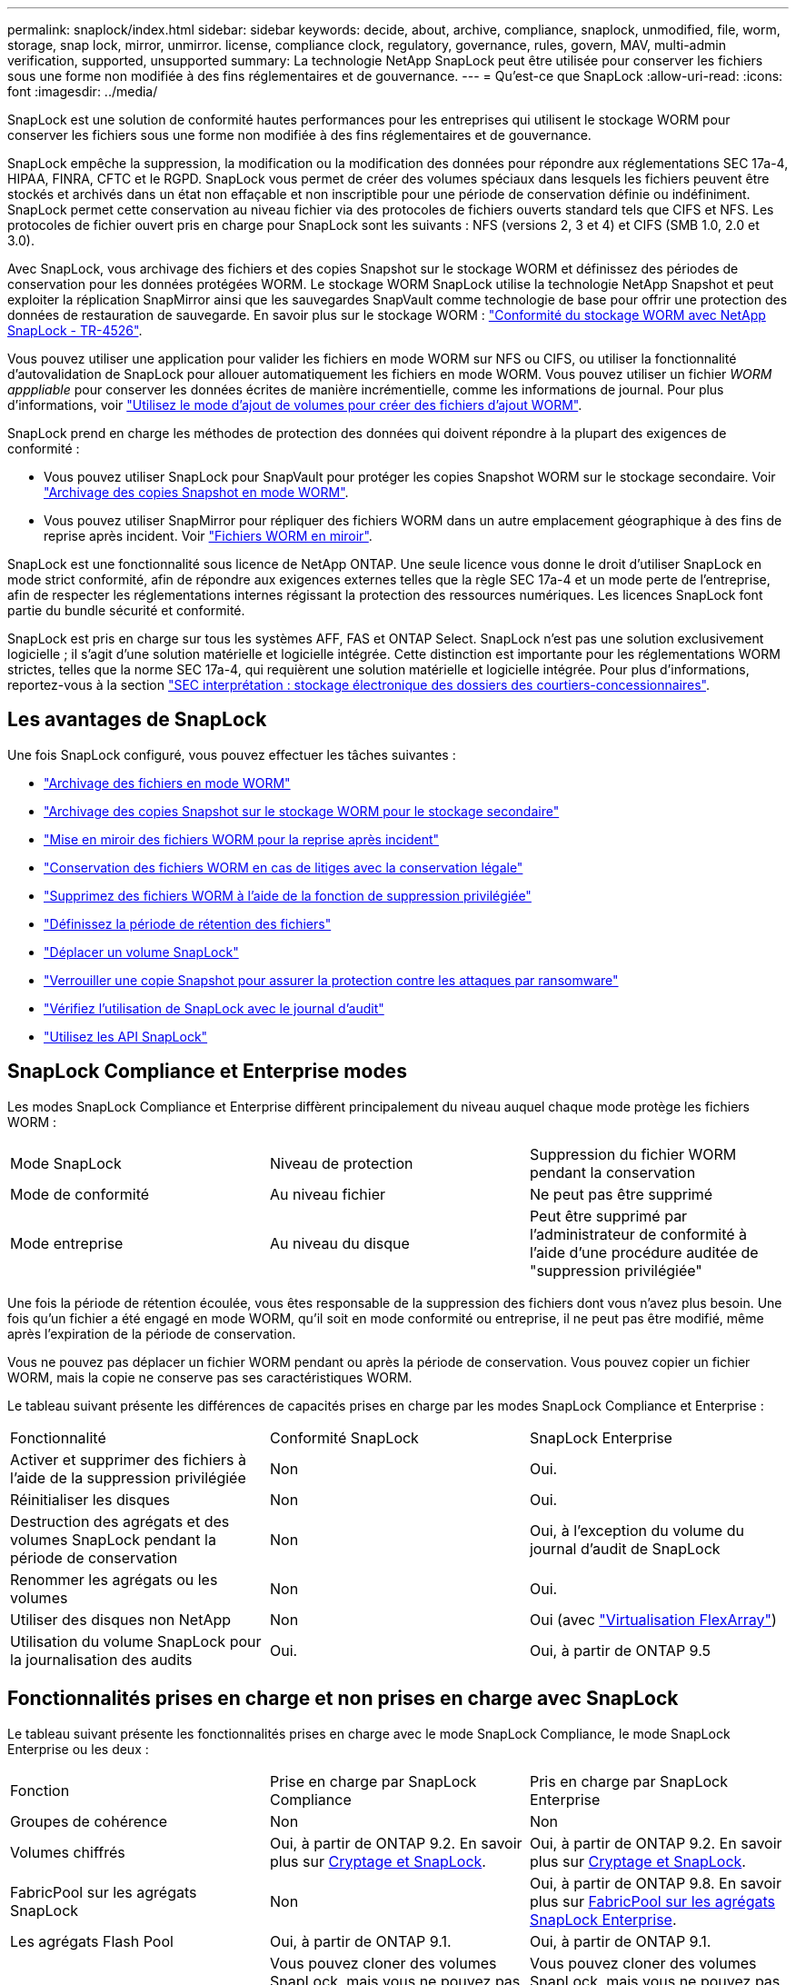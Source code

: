 ---
permalink: snaplock/index.html 
sidebar: sidebar 
keywords: decide, about, archive, compliance, snaplock, unmodified, file, worm, storage, snap lock, mirror, unmirror. license, compliance clock, regulatory, governance, rules, govern, MAV, multi-admin verification, supported, unsupported 
summary: La technologie NetApp SnapLock peut être utilisée pour conserver les fichiers sous une forme non modifiée à des fins réglementaires et de gouvernance. 
---
= Qu'est-ce que SnapLock
:allow-uri-read: 
:icons: font
:imagesdir: ../media/


[role="lead"]
SnapLock est une solution de conformité hautes performances pour les entreprises qui utilisent le stockage WORM pour conserver les fichiers sous une forme non modifiée à des fins réglementaires et de gouvernance.

SnapLock empêche la suppression, la modification ou la modification des données pour répondre aux réglementations SEC 17a-4, HIPAA, FINRA, CFTC et le RGPD. SnapLock vous permet de créer des volumes spéciaux dans lesquels les fichiers peuvent être stockés et archivés dans un état non effaçable et non inscriptible pour une période de conservation définie ou indéfiniment. SnapLock permet cette conservation au niveau fichier via des protocoles de fichiers ouverts standard tels que CIFS et NFS. Les protocoles de fichier ouvert pris en charge pour SnapLock sont les suivants : NFS (versions 2, 3 et 4) et CIFS (SMB 1.0, 2.0 et 3.0).

Avec SnapLock, vous archivage des fichiers et des copies Snapshot sur le stockage WORM et définissez des périodes de conservation pour les données protégées WORM. Le stockage WORM SnapLock utilise la technologie NetApp Snapshot et peut exploiter la réplication SnapMirror ainsi que les sauvegardes SnapVault comme technologie de base pour offrir une protection des données de restauration de sauvegarde.
En savoir plus sur le stockage WORM : link:https://www.netapp.com/pdf.html?item=/media/6158-tr4526pdf.pdf["Conformité du stockage WORM avec NetApp SnapLock - TR-4526"].

Vous pouvez utiliser une application pour valider les fichiers en mode WORM sur NFS ou CIFS, ou utiliser la fonctionnalité d'autovalidation de SnapLock pour allouer automatiquement les fichiers en mode WORM. Vous pouvez utiliser un fichier _WORM apppliable_ pour conserver les données écrites de manière incrémentielle, comme les informations de journal. Pour plus d'informations, voir link:https://docs.netapp.com/us-en/ontap/snaplock/volume-append-mode-create-worm-appendable-files-task.html["Utilisez le mode d'ajout de volumes pour créer des fichiers d'ajout WORM"].

SnapLock prend en charge les méthodes de protection des données qui doivent répondre à la plupart des exigences de conformité :

* Vous pouvez utiliser SnapLock pour SnapVault pour protéger les copies Snapshot WORM sur le stockage secondaire. Voir link:https://docs.netapp.com/us-en/ontap/snaplock/commit-snapshot-copies-worm-concept.html["Archivage des copies Snapshot en mode WORM"].
* Vous pouvez utiliser SnapMirror pour répliquer des fichiers WORM dans un autre emplacement géographique à des fins de reprise après incident. Voir link:https://docs.netapp.com/us-en/ontap/snaplock/mirror-worm-files-task.html["Fichiers WORM en miroir"].


SnapLock est une fonctionnalité sous licence de NetApp ONTAP. Une seule licence vous donne le droit d'utiliser SnapLock en mode strict conformité, afin de répondre aux exigences externes telles que la règle SEC 17a-4 et un mode perte de l'entreprise, afin de respecter les réglementations internes régissant la protection des ressources numériques. Les licences SnapLock font partie du bundle sécurité et conformité.

SnapLock est pris en charge sur tous les systèmes AFF, FAS et ONTAP Select. SnapLock n'est pas une solution exclusivement logicielle ; il s'agit d'une solution matérielle et logicielle intégrée. Cette distinction est importante pour les réglementations WORM strictes, telles que la norme SEC 17a-4, qui requièrent une solution matérielle et logicielle intégrée. Pour plus d'informations, reportez-vous à la section link:https://www.sec.gov/rules/interp/34-47806.htm["SEC interprétation : stockage électronique des dossiers des courtiers-concessionnaires"].



== Les avantages de SnapLock

Une fois SnapLock configuré, vous pouvez effectuer les tâches suivantes :

* link:https://docs.netapp.com/us-en/ontap/snaplock/commit-files-worm-state-manual-task.html["Archivage des fichiers en mode WORM"]
* link:https://docs.netapp.com/us-en/ontap/snaplock/commit-snapshot-copies-worm-concept.html["Archivage des copies Snapshot sur le stockage WORM pour le stockage secondaire"]
* link:https://docs.netapp.com/us-en/ontap/snaplock/mirror-worm-files-task.html["Mise en miroir des fichiers WORM pour la reprise après incident"]
* link:https://docs.netapp.com/us-en/ontap/snaplock/hold-tamper-proof-files-indefinite-period-task.html["Conservation des fichiers WORM en cas de litiges avec la conservation légale"]
* link:https://docs.netapp.com/us-en/ontap/snaplock/delete-worm-files-concept.html["Supprimez des fichiers WORM à l'aide de la fonction de suppression privilégiée"]
* link:https://docs.netapp.com/us-en/ontap/snaplock/set-retention-period-task.html["Définissez la période de rétention des fichiers"]
* link:https://docs.netapp.com/us-en/ontap/snaplock/move-snaplock-volume-concept.html["Déplacer un volume SnapLock"]
* link:https://docs.netapp.com/us-en/ontap/snaplock/snapshot-lock-concept.html["Verrouiller une copie Snapshot pour assurer la protection contre les attaques par ransomware"]
* link:https://docs.netapp.com/us-en/ontap/snaplock/create-audit-log-task.html["Vérifiez l'utilisation de SnapLock avec le journal d'audit"]
* link:https://docs.netapp.com/us-en/ontap/snaplock/snaplock-apis-reference.html["Utilisez les API SnapLock"]




== SnapLock Compliance et Enterprise modes

Les modes SnapLock Compliance et Enterprise diffèrent principalement du niveau auquel chaque mode protège les fichiers WORM :

|===


| Mode SnapLock | Niveau de protection | Suppression du fichier WORM pendant la conservation 


 a| 
Mode de conformité
 a| 
Au niveau fichier
 a| 
Ne peut pas être supprimé



 a| 
Mode entreprise
 a| 
Au niveau du disque
 a| 
Peut être supprimé par l'administrateur de conformité à l'aide d'une procédure auditée de "suppression privilégiée"

|===
Une fois la période de rétention écoulée, vous êtes responsable de la suppression des fichiers dont vous n'avez plus besoin. Une fois qu'un fichier a été engagé en mode WORM, qu'il soit en mode conformité ou entreprise, il ne peut pas être modifié, même après l'expiration de la période de conservation.

Vous ne pouvez pas déplacer un fichier WORM pendant ou après la période de conservation. Vous pouvez copier un fichier WORM, mais la copie ne conserve pas ses caractéristiques WORM.

Le tableau suivant présente les différences de capacités prises en charge par les modes SnapLock Compliance et Enterprise :

|===


| Fonctionnalité | Conformité SnapLock | SnapLock Enterprise 


 a| 
Activer et supprimer des fichiers à l'aide de la suppression privilégiée
 a| 
Non
 a| 
Oui.



 a| 
Réinitialiser les disques
 a| 
Non
 a| 
Oui.



 a| 
Destruction des agrégats et des volumes SnapLock pendant la période de conservation
 a| 
Non
 a| 
Oui, à l'exception du volume du journal d'audit de SnapLock



 a| 
Renommer les agrégats ou les volumes
 a| 
Non
 a| 
Oui.



 a| 
Utiliser des disques non NetApp
 a| 
Non
 a| 
Oui (avec link:https://docs.netapp.com/us-en/ontap-flexarray/index.html["Virtualisation FlexArray"^])



 a| 
Utilisation du volume SnapLock pour la journalisation des audits
 a| 
Oui.
 a| 
Oui, à partir de ONTAP 9.5

|===


== Fonctionnalités prises en charge et non prises en charge avec SnapLock

Le tableau suivant présente les fonctionnalités prises en charge avec le mode SnapLock Compliance, le mode SnapLock Enterprise ou les deux :

|===


| Fonction | Prise en charge par SnapLock Compliance | Pris en charge par SnapLock Enterprise 


 a| 
Groupes de cohérence
 a| 
Non
 a| 
Non



 a| 
Volumes chiffrés
 a| 
Oui, à partir de ONTAP 9.2. En savoir plus sur xref:Encryption[Cryptage et SnapLock].
 a| 
Oui, à partir de ONTAP 9.2. En savoir plus sur xref:Encryption[Cryptage et SnapLock].



 a| 
FabricPool sur les agrégats SnapLock
 a| 
Non
 a| 
Oui, à partir de ONTAP 9.8. En savoir plus sur xref:FabricPool on SnapLock Enterprise aggregates[FabricPool sur les agrégats SnapLock Enterprise].



 a| 
Les agrégats Flash Pool
 a| 
Oui, à partir de ONTAP 9.1.
 a| 
Oui, à partir de ONTAP 9.1.



 a| 
FlexClone
 a| 
Vous pouvez cloner des volumes SnapLock, mais vous ne pouvez pas cloner des fichiers sur un volume SnapLock.
 a| 
Vous pouvez cloner des volumes SnapLock, mais vous ne pouvez pas cloner des fichiers sur un volume SnapLock.



 a| 
Volumes FlexGroup
 a| 
Oui, à partir de ONTAP 9.11.1. En savoir plus sur <<flexgroup>>.
 a| 
Oui, à partir de ONTAP 9.11.1. En savoir plus sur <<flexgroup>>.



 a| 
LUN
 a| 
Non En savoir plus sur xref:LUN support[Prise en charge LUN] Avec SnapLock.
 a| 
Non En savoir plus sur xref:LUN support[Prise en charge LUN] Avec SnapLock.



 a| 
Configurations MetroCluster
 a| 
Oui, à partir de ONTAP 9.3. En savoir plus sur xref:MetroCluster support[Prise en charge de MetroCluster].
 a| 
Oui, à partir de ONTAP 9.3. En savoir plus sur xref:MetroCluster support[Prise en charge de MetroCluster].



 a| 
Vérification multiadministrateur
 a| 
Oui, à partir de ONTAP 9.13.1. En savoir plus sur xref:Multi-admin verification (MAV) support[Prise en charge MAV].
 a| 
Oui, à partir de ONTAP 9.13.1. En savoir plus sur xref:Multi-admin verification (MAV) support[Prise en charge MAV].



 a| 
SAN
 a| 
Non
 a| 
Non



 a| 
SnapRestore pour un seul fichier
 a| 
Non
 a| 
Oui.



 a| 
Continuité de l'activité SnapMirror
 a| 
Non
 a| 
Non



 a| 
SnapRestore
 a| 
Non
 a| 
Oui.



 a| 
SMTape
 a| 
Non
 a| 
Non



 a| 
SnapMirror synchrone
 a| 
Non
 a| 
Non



 a| 
SSD
 a| 
Oui, à partir de ONTAP 9.1.
 a| 
Oui, à partir de ONTAP 9.1.



 a| 
Fonctionnalités d'efficacité du stockage
 a| 
Oui, depuis ONTAP 9.9.1. En savoir plus sur xref:Storage efficiency[prise en charge de l'efficacité du stockage].
 a| 
Oui, depuis ONTAP 9.9.1. En savoir plus sur xref:Storage efficiency[prise en charge de l'efficacité du stockage].

|===


== FabricPool sur les agrégats SnapLock Enterprise

FabricPool est pris en charge sur les agrégats SnapLock Enterprise à partir de ONTAP 9.8. Toutefois, votre équipe de compte doit ouvrir une demande de modification des produits afin de documenter que les données FabricPool hiérarchisées vers un cloud public ou privé ne sont plus protégées par SnapLock, car les administrateurs cloud peuvent les supprimer.

[NOTE]
====
Les données FabricPool placées dans un cloud public ou privé n'sont plus protégées par SnapLock, car les administrateurs cloud peuvent les supprimer.

====


== Volumes FlexGroup

SnapLock prend en charge les volumes FlexGroup depuis ONTAP 9.11.1, mais les fonctionnalités suivantes ne sont pas prises en charge :

* Obligation légale
* Conservation basée sur les événements
* SnapLock pour SnapVault (prise en charge à partir de ONTAP 9.12.1)


Vous devez également connaître les comportements suivants :

* L'horloge de conformité de volume (VCC) d'un volume FlexGroup est déterminée par le VCC du composant racine. Tous les composants non racines auront leur VCC étroitement synchronisé avec le VCC racine.
* Les propriétés de configuration de SnapLock sont définies uniquement sur la FlexGroup dans son ensemble. Les composants individuels ne peuvent pas avoir des propriétés de configuration différentes, telles que le temps de rétention par défaut et la période de validation automatique.




== Prise en charge LUN

Les LUN ne sont prises en charge dans les volumes SnapLock que dans les cas où les copies Snapshot créées sur un volume non SnapLock sont transférées vers un volume SnapLock pour être protégées dans le cadre de la relation de copie SnapLock. Les LUN ne sont pas prises en charge dans les volumes SnapLock en lecture/écriture. Toutefois, les copies Snapshot inviolables sont prises en charge à la fois sur les volumes source SnapMirror et les volumes de destination qui contiennent des LUN.



== Prise en charge de MetroCluster

La prise en charge de SnapLock dans les configurations MetroCluster diffère entre le mode SnapLock Compliance et le mode SnapLock Enterprise.

.Conformité SnapLock
* Depuis ONTAP 9.3, la conformité SnapLock est prise en charge sur les agrégats MetroCluster sans miroir.
* Depuis ONTAP 9.3, la conformité SnapLock est prise en charge sur les agrégats en miroir, mais uniquement si l'agrégat est utilisé pour héberger les volumes du journal d'audit SnapLock.
* Les configurations SnapLock spécifiques à SVM peuvent être répliquées sur les sites principal et secondaire à l'aide de MetroCluster.


.SnapLock Enterprise
* Les agrégats SnapLock Enterprise sont pris en charge depuis la version ONTAP 9.
* Depuis ONTAP 9.3, les agrégats SnapLock Enterprise avec suppression privilégiée sont pris en charge.
* Les configurations SnapLock spécifiques à SVM peuvent être répliquées vers les deux sites à l'aide de MetroCluster.


.Configurations MetroCluster et horloges de conformité
Les configurations MetroCluster utilisent deux mécanismes d'horloge de conformité, l'horloge de conformité du volume (VCC) et l'horloge de conformité du système (SCC). Les VCC et SCC sont disponibles dans toutes les configurations SnapLock. Lorsque vous créez un nouveau volume sur un noeud, son VCC est initialisé avec la valeur actuelle du SCC sur ce noeud. Une fois le volume créé, la durée de rétention du volume et du fichier est toujours suivie avec le VCC.

Lorsqu'un volume est répliqué vers un autre site, son VCC est également répliqué. Lors d'un basculement de volume, du site A vers le site B, par exemple, le VCC continue d'être mis à jour sur le site B pendant que le SCC sur le site A s'arrête lorsque le site A passe hors ligne.

Lorsque le site A est remis en ligne et que le rétablissement du volume est effectué, l'horloge du site A SCC redémarre alors que le VCC du volume continue d'être mis à jour. Étant donné que le VCC est mis à jour en permanence, indépendamment des opérations de basculement et de rétablissement, les délais de conservation des fichiers ne dépendent pas des horloges SCC et ne sont pas extensibles.



== Prise en charge de la vérification multiadministrateur

Depuis la version ONTAP 9.13.1, un administrateur de cluster peut explicitement activer la vérification multiadministrateur sur un cluster afin de demander l'approbation du quorum avant l'exécution de certaines opérations SnapLock. Lorsque MAV est activé, les propriétés du volume SnapLock telles que temps-conservation-défaut, temps-conservation-minimum, temps-conservation-maximum, mode-ajout-volume, période-allocation-auto et suppression-privilégiée requièrent l'approbation du quorum. En savoir plus sur link:https://docs.netapp.com/us-en/ontap/multi-admin-verify/index.html#how-multi-admin-verification-works["VAM"^].



== Efficacité du stockage

Depuis la version ONTAP 9.9.1, SnapLock prend en charge les fonctionnalités d'efficacité du stockage, telles que la compaction des données, la déduplication entre les volumes et la compression adaptative pour les volumes et les agrégats SnapLock. Pour plus d'informations sur l'efficacité du stockage, voir link:https://docs.netapp.com/us-en/ontap/volumes/index.html["Présentation de la gestion du stockage logique avec l'interface de ligne de commande"^].



== Le cryptage

ONTAP propose des technologies de cryptage logicielles et matérielles qui permettent de garantir que les données au repos ne peuvent pas être lues si le support de stockage est requalifié, perdu ou volé.

*Avertissement :* NetApp ne peut pas garantir que les fichiers WORM protégés par SnapLock sur des disques ou volumes à autochiffrement seront récupérables en cas de perte de la clé d'authentification ou si le nombre de tentatives d'authentification échouées dépasse la limite spécifiée et entraîne le verrouillage permanent du disque. Vous êtes responsable de vous assurer contre les échecs d'authentification.

[NOTE]
====
Depuis ONTAP 9.2, les volumes chiffrés sont pris en charge sur les agrégats SnapLock.

====


== Transition depuis la version 7-mode

Vous pouvez migrer des volumes SnapLock de 7-mode vers ONTAP à l'aide de la fonctionnalité de transition basée sur la copie de l'outil de transition 7-mode. Le mode SnapLock du volume de destination, conformité ou entreprise doit correspondre au mode SnapLock du volume source. Vous ne pouvez pas utiliser la transition sans copie pour migrer des volumes SnapLock.
